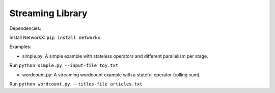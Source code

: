 Streaming Library
=================

Dependencies:

Install NetworkX: ``pip install networkx``

Examples:

- simple.py: A simple example with stateless operators and different parallelism per stage.

Run ``python simple.py --input-file toy.txt``

- wordcount.py: A streaming wordcount example with a stateful operator (rolling sum).

Run ``python wordcount.py --titles-file articles.txt``
